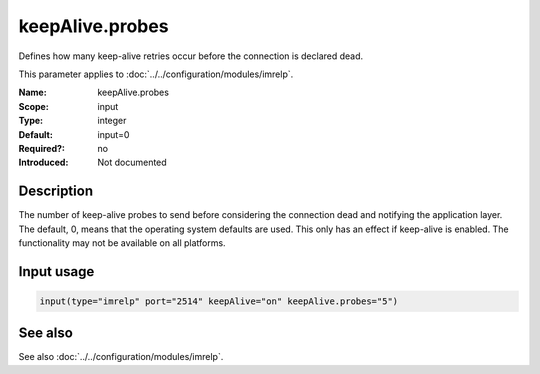 .. _param-imrelp-keepalive-probes:
.. _imrelp.parameter.input.keepalive-probes:

keepAlive.probes
================

.. index::
   single: imrelp; keepAlive.probes
   single: keepAlive.probes

.. summary-start

Defines how many keep-alive retries occur before the connection is declared dead.

.. summary-end

This parameter applies to :doc:`../../configuration/modules/imrelp`.

:Name: keepAlive.probes
:Scope: input
:Type: integer
:Default: input=0
:Required?: no
:Introduced: Not documented

Description
-----------
The number of keep-alive probes to send before considering the connection dead
and notifying the application layer. The default, 0, means that the operating
system defaults are used. This only has an effect if keep-alive is enabled. The
functionality may not be available on all platforms.

Input usage
-----------
.. _param-imrelp-input-keepalive-probes:
.. _imrelp.parameter.input.keepalive-probes-usage:

.. code-block:: rsyslog

   input(type="imrelp" port="2514" keepAlive="on" keepAlive.probes="5")

See also
--------
See also :doc:`../../configuration/modules/imrelp`.
